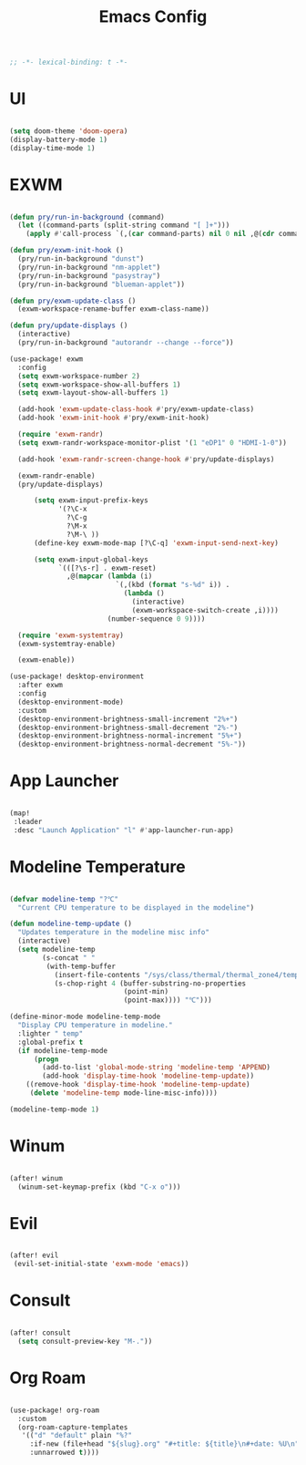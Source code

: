 #+TITLE: Emacs Config

#+begin_src emacs-lisp
  ;; -*- lexical-binding: t -*-
#+end_src

* UI

#+begin_src emacs-lisp

(setq doom-theme 'doom-opera)
(display-battery-mode 1)
(display-time-mode 1)

#+End_src

* EXWM

#+begin_src emacs-lisp

(defun pry/run-in-background (command)
  (let ((command-parts (split-string command "[ ]+")))
    (apply #'call-process `(,(car command-parts) nil 0 nil ,@(cdr command-parts)))))

(defun pry/exwm-init-hook ()
  (pry/run-in-background "dunst")
  (pry/run-in-background "nm-applet")
  (pry/run-in-background "pasystray")
  (pry/run-in-background "blueman-applet"))

(defun pry/exwm-update-class ()
  (exwm-workspace-rename-buffer exwm-class-name))

(defun pry/update-displays ()
  (interactive)
  (pry/run-in-background "autorandr --change --force"))

(use-package! exwm
  :config
  (setq exwm-workspace-number 2)
  (setq exwm-workspace-show-all-buffers 1)
  (setq exwm-layout-show-all-buffers 1)

  (add-hook 'exwm-update-class-hook #'pry/exwm-update-class)
  (add-hook 'exwm-init-hook #'pry/exwm-init-hook)

  (require 'exwm-randr)
  (setq exwm-randr-workspace-monitor-plist '(1 "eDP1" 0 "HDMI-1-0"))

  (add-hook 'exwm-randr-screen-change-hook #'pry/update-displays)

  (exwm-randr-enable)
  (pry/update-displays)

      (setq exwm-input-prefix-keys
            '(?\C-x
              ?\C-g
              ?\M-x
              ?\M-\ ))
      (define-key exwm-mode-map [?\C-q] 'exwm-input-send-next-key)

      (setq exwm-input-global-keys
            `(([?\s-r] . exwm-reset)
              ,@(mapcar (lambda (i)
                          `(,(kbd (format "s-%d" i)) .
                            (lambda ()
                              (interactive)
                              (exwm-workspace-switch-create ,i))))
                        (number-sequence 0 9))))

  (require 'exwm-systemtray)
  (exwm-systemtray-enable)

  (exwm-enable))

(use-package! desktop-environment
  :after exwm
  :config
  (desktop-environment-mode)
  :custom
  (desktop-environment-brightness-small-increment "2%+")
  (desktop-environment-brightness-small-decrement "2%-")
  (desktop-environment-brightness-normal-increment "5%+")
  (desktop-environment-brightness-normal-decrement "5%-"))

#+end_src

* App Launcher

#+begin_src emacs-lisp

(map!
 :leader
 :desc "Launch Application" "l" #'app-launcher-run-app)

#+end_src

* Modeline Temperature

#+begin_src emacs-lisp

  (defvar modeline-temp "?℃"
    "Current CPU temperature to be displayed in the modeline")

  (defun modeline-temp-update ()
    "Updates temperature in the modeline misc info"
    (interactive)
    (setq modeline-temp
          (s-concat " "
           (with-temp-buffer
             (insert-file-contents "/sys/class/thermal/thermal_zone4/temp")
             (s-chop-right 4 (buffer-substring-no-properties
                              (point-min)
                              (point-max)))) "℃")))

  (define-minor-mode modeline-temp-mode
    "Display CPU temperature in modeline."
    :lighter " temp"
    :global-prefix t
    (if modeline-temp-mode
        (progn
          (add-to-list 'global-mode-string 'modeline-temp 'APPEND)
          (add-hook 'display-time-hook 'modeline-temp-update))
      ((remove-hook 'display-time-hook 'modeline-temp-update)
       (delete 'modeline-temp mode-line-misc-info))))

  (modeline-temp-mode 1)

#+end_src

* Winum

#+begin_src emacs-lisp

(after! winum
  (winum-set-keymap-prefix (kbd "C-x o")))

#+end_src

* Evil

#+begin_src emacs-lisp

(after! evil
 (evil-set-initial-state 'exwm-mode 'emacs))

#+end_src

* Consult

#+begin_src emacs-lisp

(after! consult
  (setq consult-preview-key "M-."))

#+end_src

* Org Roam

#+begin_src emacs-lisp

(use-package! org-roam
  :custom
  (org-roam-capture-templates
   '(("d" "default" plain "%?"
     :if-new (file+head "${slug}.org" "#+title: ${title}\n#+date: %U\n")
     :unnarrowed t))))

#+end_src
